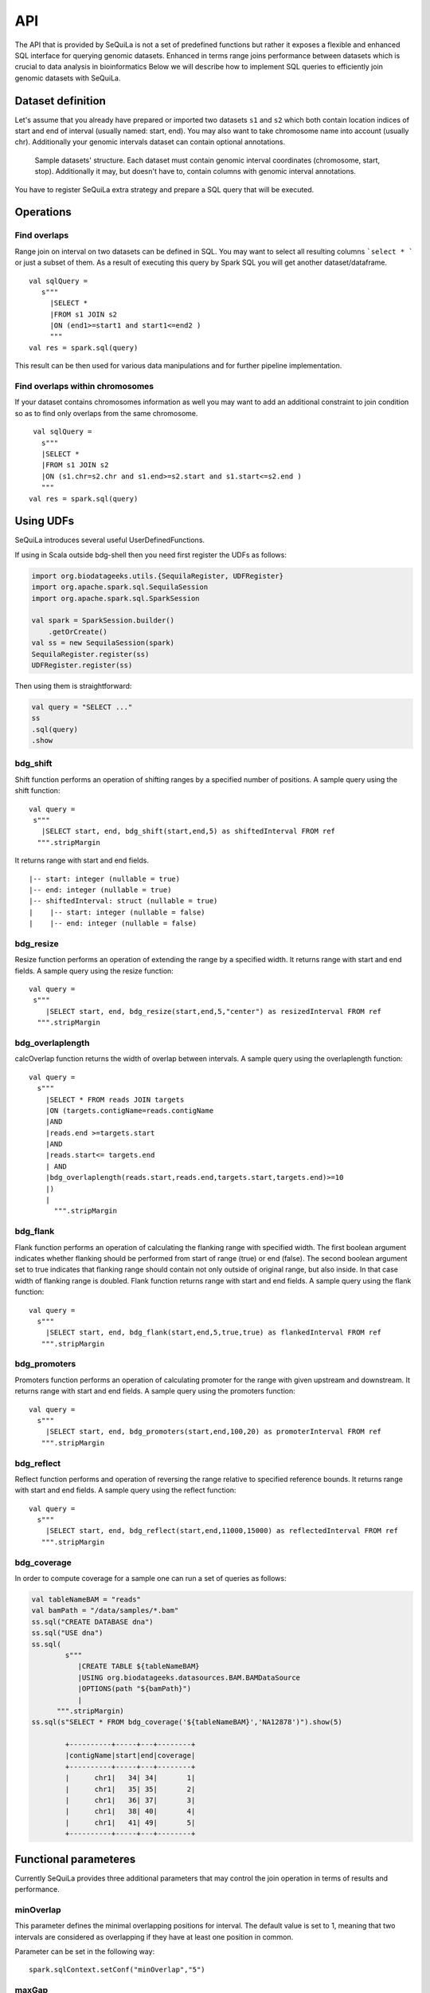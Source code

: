 

API
=======


The API that is provided by SeQuiLa is not a set of predefined functions but
rather it  exposes a flexible and enhanced SQL interface for querying genomic datasets.
Enhanced in terms  range joins performance between datasets which is crucial to data analysis in bioinformatics
Below we will describe how to implement SQL queries to efficiently join genomic datasets with SeQuiLa.




Dataset definition 
###################

Let's assume that you already have prepared or imported two datasets ``s1`` and ``s2`` which both
contain location indices of start and end of interval (usually named: start, end).
You may also want to take chromosome name into account (usually chr). Additionally your genomic intervals dataset can contain optional annotations. 


.. figure:: structure.*
    :scale: 100

    Sample datasets' structure. Each dataset must contain genomic interval coordinates (chromosome, start, stop). Additionally it may, but doesn't have to, contain columns with genomic interval annotations.


You have to register SeQuiLa extra strategy and prepare a SQL query that will be executed.

Operations
############

Find overlaps 
***********************

Range join on interval on two datasets can be defined in SQL.
You may want to select all resulting columns ```select * ``` or just a subset of them.
As a result of executing this query by Spark SQL you will get another dataset/dataframe.

:: 

   val sqlQuery = 
      s"""
        |SELECT * 
        |FROM s1 JOIN s2 
        |ON (end1>=start1 and start1<=end2 )
        """
   val res = spark.sql(query)

This result can be then used for various data manipulations and for further pipeline implementation.


Find overlaps within chromosomes
*********************************

If your dataset contains chromosomes information as well
you may want to add an additional constraint to join condition so as to find only overlaps from the same chromosome.

::

      val sqlQuery = 
        s"""
        |SELECT * 
        |FROM s1 JOIN s2 
        |ON (s1.chr=s2.chr and s1.end>=s2.start and s1.start<=s2.end )
        """
     val res = spark.sql(query)



Using UDFs
##########

SeQuiLa introduces several useful UserDefinedFunctions.

If using in Scala outside bdg-shell then you need first register the UDFs as follows:

.. code-block:: scala

    import org.biodatageeks.utils.{SequilaRegister, UDFRegister}
    import org.apache.spark.sql.SequilaSession
    import org.apache.spark.sql.SparkSession

    val spark = SparkSession.builder()
        .getOrCreate()
    val ss = new SequilaSession(spark)
    SequilaRegister.register(ss)
    UDFRegister.register(ss)


Then using them is straightforward:

.. code-block:: scala

    val query = "SELECT ..."
    ss
    .sql(query)
    .show

bdg_shift
*********

Shift function performs an operation of shifting ranges by
a specified number of positions. A sample query using the shift function:

::

    val query =
     s"""
       |SELECT start, end, bdg_shift(start,end,5) as shiftedInterval FROM ref
      """.stripMargin

It returns range with start and end fields.

.. highlight:: console

::

    |-- start: integer (nullable = true)
    |-- end: integer (nullable = true)
    |-- shiftedInterval: struct (nullable = true)
    |    |-- start: integer (nullable = false)
    |    |-- end: integer (nullable = false)

.. highlight:: console

bdg_resize
**********

Resize function performs an operation of extending the range by a specified width.
It returns range with start and end fields. A sample query using the resize function:

::

    val query =
     s"""
        |SELECT start, end, bdg_resize(start,end,5,"center") as resizedInterval FROM ref
      """.stripMargin

bdg_overlaplength
*****************

calcOverlap function returns the width of overlap between intervals.
A sample query using the overlaplength function:

::

   val query =
     s"""
       |SELECT * FROM reads JOIN targets
       |ON (targets.contigName=reads.contigName
       |AND
       |reads.end >=targets.start
       |AND
       |reads.start<= targets.end
       | AND
       |bdg_overlaplength(reads.start,reads.end,targets.start,targets.end)>=10
       |)
       |
         """.stripMargin

bdg_flank
*********

Flank function performs an operation of calculating the flanking range with specified width. The first boolean argument indicates whether flanking should be performed from start of range (true) or end (false).
The second boolean argument set to true indicates that flanking range should contain not only outside of original range, but also inside.
In that case width of flanking range is doubled. Flank function returns range with start and end fields. A sample query using the flank function:

::

    val query =
      s"""
        |SELECT start, end, bdg_flank(start,end,5,true,true) as flankedInterval FROM ref
       """.stripMargin
   
bdg_promoters
*************

Promoters function performs an operation of calculating promoter for the range with given upstream and downstream.
It returns range with start and end fields. A sample query using the promoters function:

::

    val query =
      s"""
        |SELECT start, end, bdg_promoters(start,end,100,20) as promoterInterval FROM ref
       """.stripMargin

bdg_reflect
***********

Reflect function performs and operation of reversing the range relative to specified reference bounds.
It returns range with start and end fields. A sample query using the reflect function:

::

    val query =
      s"""
        |SELECT start, end, bdg_reflect(start,end,11000,15000) as reflectedInterval FROM ref
       """.stripMargin 
   
   
bdg_coverage
************

In order to compute coverage for a sample one can run a set of queries as follows:

.. code-block:: scala

    val tableNameBAM = "reads"
    val bamPath = "/data/samples/*.bam"
    ss.sql("CREATE DATABASE dna")
    ss.sql("USE dna")
    ss.sql(
            s"""
               |CREATE TABLE ${tableNameBAM}
               |USING org.biodatageeks.datasources.BAM.BAMDataSource
               |OPTIONS(path "${bamPath}")
               |
          """.stripMargin)
    ss.sql(s"SELECT * FROM bdg_coverage('${tableNameBAM}','NA12878')").show(5)

            +----------+-----+---+--------+
            |contigName|start|end|coverage|
            +----------+-----+---+--------+
            |      chr1|   34| 34|       1|
            |      chr1|   35| 35|       2|
            |      chr1|   36| 37|       3|
            |      chr1|   38| 40|       4|
            |      chr1|   41| 49|       5|
            +----------+-----+---+--------+


Functional parameteres
######################

Currently SeQuiLa provides three additional parameters that may control the join operation in terms of results and performance.


minOverlap
***********
This parameter defines the minimal overlapping positions for interval.
The default value is set to 1, meaning that two intervals are considered as overlapping if they have at least one position in common.

Parameter can be set in the following way:
::
   
   spark.sqlContext.setConf("minOverlap","5")



maxGap
*******

This parameter defines possible separation of intervals of maxGap or less and still consider them as overlapping. The default is equal to 0.

Parameter can be set in the following way:
::

   spark.sqlContext.setConf("maxGap","10")



Performance tuning parameters
###############################

maxBroadcastSize
*****************
This parameter defines the threshold for the decision whether to broadcast whole table (with all columns referenced in a query) to the tree (preferred smaller dataframes)
or just intervals (preferred for very large dataframes). If the whole table is broadcasted the solution
is more memory-demanding but joining happens in one step. If just intervals are broadcast joining happens in two steps.

By default the parameter is set to 10240 kB

Parameter can be set in the following way:
::

   spark.sqlContext.setConf("spark.biodatageeks.rangejoin.maxBroadcastSize", (10*(1024*1024)).toString)


useJoinOrder
**************
If this parameter is set to FALSE the algorithm itself decides which table is used for broadcasting.
It performs row counting on both tables and chooses smaller one.

To achieve even better performance you can set this parameter to TRUE.
In this case, the algorithm does not check table sizes but blindly broadcasts the second table.
You should use this parameter if you know approx. table sizes beforehand.

By default the parameter is set to false.

Parameter can be set in the following way:
::

   spark.sqlContext.setConf("spark.biodatageeks.rangejoin.useJoinOrder", "true")




BAM/ADAM
#########

Using builtin data sources for BAM and ADAM file formats
**********************************************************

SeQuiLa introduces native BAM/ADAM data sources that enable user to create a view over the existing files to
process and query them using a SQL interface:

.. code-block:: scala

    val tableNameBAM = "reads"
    spark.sql("CREATE DATABASE BDGEEK")
    spark.sql("USE BDGEEK")
    spark.sql(
      s"""
         |CREATE TABLE ${tableNameBAM}
         |USING org.biodatageeks.datasources.BAM.BAMDataSource
         |OPTIONS(path "/data/input/multisample/*.bam")
         |
      """.stripMargin)
    spark.sql("SELECT sampleId,contigName,start,end,cigar FROM reads").show(5)

ADAM data source can be defined in the analogues way (just requires using org.biodatageeks.datasources.ADAM.ADAMDataSource).

Implicit partition pruning for BAM data source
************************************************

BAM data source supports implicit `partition pruning <https://docs.oracle.com/database/121/VLDBG/GUID-E677C85E-C5E3-4927-B3DF-684007A7B05D.htm#VLDBG00401>`_
mechanism to speed up queries that are restricted to only subset of samples from a table. Consider a following example:

.. code-block:: bash

    MacBook-Pro:multisample marek$ ls -ltr
    total 2136
    -rw-r--r--  1 marek  staff  364043 May 15 18:53 NA12877.slice.bam
    -rw-r--r--  1 marek  staff  364043 May 15 18:53 NA12878.slice.bam
    -rw-r--r--  1 marek  staff  364043 May 15 18:53 NA12879.slice.bam

    MacBook-Pro:multisample marek$ pwd
    /Users/marek/data/multisample


.. code-block:: scala

    import org.apache.spark.sql.{SequilaSession, SparkSession}
    val bamPath ="/Users/marek/data/multisample/*.bam"
    val tableNameBAM = "reads"
    val ss: SparkSession = SequilaSession(spark)
     ss.sql(
      s"""
         |CREATE TABLE ${tableNameBAM}
         |USING org.biodatageeks.datasources.BAM.BAMDataSource
         |OPTIONS(path "${bamPath}")
         |
      """.stripMargin)

    val query =
      """
        |SELECT sampleId,count(*) FROM reads where sampleId IN('NA12878','NA12879')
        |GROUP BY sampleId order by sampleId
      """.stripMargin
     ss.sql(query)


If you run the above query you should get the information that SeQuiLa optimized the physical execution plan  and will only read 2 BAM files
instead of 3 to answer your query:

.. code-block:: bash

    WARN BAMRelation: Partition pruning detected,reading only files for samples: NA12878,NA12879



